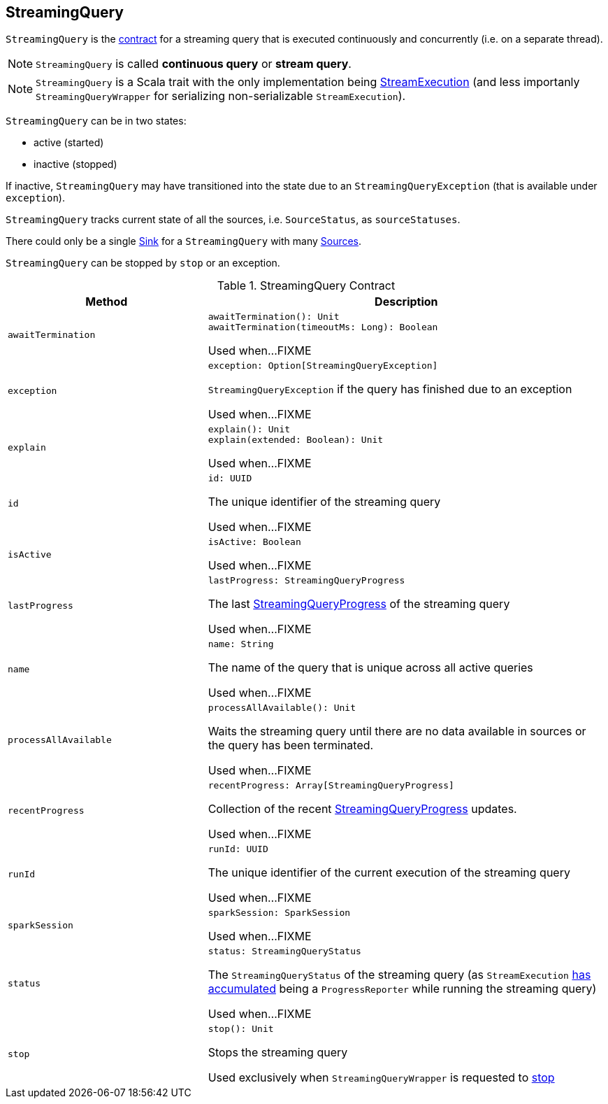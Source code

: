 == [[StreamingQuery]] StreamingQuery

`StreamingQuery` is the <<contract, contract>> for a streaming query that is executed continuously and concurrently (i.e. on a separate thread).

NOTE: `StreamingQuery` is called *continuous query* or *stream query*.

NOTE: `StreamingQuery` is a Scala trait with the only implementation being link:spark-sql-streaming-StreamExecution.adoc[StreamExecution] (and less importanly `StreamingQueryWrapper` for serializing non-serializable `StreamExecution`).

`StreamingQuery` can be in two states:

* active (started)
* inactive (stopped)

If inactive, `StreamingQuery` may have transitioned into the state due to an `StreamingQueryException` (that is available under `exception`).

`StreamingQuery` tracks current state of all the sources, i.e. `SourceStatus`, as `sourceStatuses`.

There could only be a single link:spark-sql-streaming-Sink.adoc[Sink] for a `StreamingQuery` with many link:spark-sql-streaming-Source.adoc[Sources].

`StreamingQuery` can be stopped by `stop` or an exception.

[[contract]]
.StreamingQuery Contract
[cols="1m,2",options="header",width="100%"]
|===
| Method
| Description

| awaitTermination
a| [[awaitTermination]]

[source, scala]
----
awaitTermination(): Unit
awaitTermination(timeoutMs: Long): Boolean
----

Used when...FIXME

| exception
a| [[exception]]

[source, scala]
----
exception: Option[StreamingQueryException]
----

`StreamingQueryException` if the query has finished due to an exception

Used when...FIXME

| explain
a| [[explain]]

[source, scala]
----
explain(): Unit
explain(extended: Boolean): Unit
----

Used when...FIXME

| id
a| [[id]]

[source, scala]
----
id: UUID
----

The unique identifier of the streaming query

Used when...FIXME

| isActive
a| [[isActive]]

[source, scala]
----
isActive: Boolean
----

Used when...FIXME

| lastProgress
a| [[lastProgress]]

[source, scala]
----
lastProgress: StreamingQueryProgress
----

The last <<spark-sql-streaming-StreamingQueryProgress.adoc#, StreamingQueryProgress>> of the streaming query

Used when...FIXME

| name
a| [[name]]

[source, scala]
----
name: String
----

The name of the query that is unique across all active queries

Used when...FIXME

| processAllAvailable
a| [[processAllAvailable]]

[source, scala]
----
processAllAvailable(): Unit
----

Waits the streaming query until there are no data available in sources or the query has been terminated.

Used when...FIXME

| recentProgress
a| [[recentProgress]]

[source, scala]
----
recentProgress: Array[StreamingQueryProgress]
----

Collection of the recent <<spark-sql-streaming-StreamingQueryProgress.adoc#, StreamingQueryProgress>> updates.

Used when...FIXME

| runId
a| [[runId]]

[source, scala]
----
runId: UUID
----

The unique identifier of the current execution of the streaming query

Used when...FIXME

| sparkSession
a| [[sparkSession]]

[source, scala]
----
sparkSession: SparkSession
----

Used when...FIXME

| status
a| [[status]]

[source, scala]
----
status: StreamingQueryStatus
----

The `StreamingQueryStatus` of the streaming query (as `StreamExecution` link:spark-sql-streaming-ProgressReporter.adoc#currentStatus[has accumulated] being a `ProgressReporter` while running the streaming query)

Used when...FIXME

| stop
a| [[stop]]

[source, scala]
----
stop(): Unit
----

Stops the streaming query

Used exclusively when `StreamingQueryWrapper` is requested to <<spark-sql-streaming-StreamingQueryWrapper.adoc#stop, stop>>
|===
